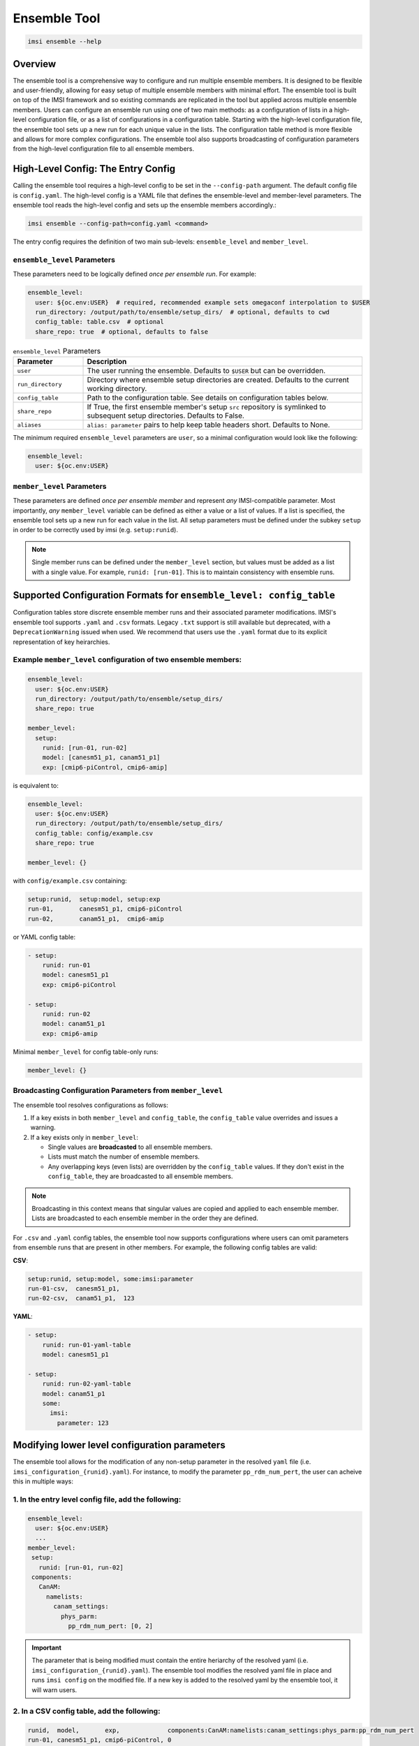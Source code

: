 =============
Ensemble Tool
=============

.. code-block:: bash

   imsi ensemble --help

.. program-output:: imsi ensemble -h


Overview
--------

The ensemble tool is a comprehensive way to configure and run multiple ensemble members. It is designed to be flexible and user-friendly, allowing for easy setup of multiple ensemble members with minimal effort. The ensemble tool is built on top of the IMSI framework and so existing commands are replicated in the tool but applied across multiple ensemble members. Users can configure an ensemble run using one of two main methods: as a configuration of lists in a high-level configuration file, or as a list of configurations in a configuration table. Starting with the high-level configuration file, the ensemble tool sets up a new run for each unique value in the lists. The configuration table method is more flexible and allows for more complex configurations. The ensemble tool also supports broadcasting of configuration parameters from the high-level configuration file to all ensemble members.


High-Level Config: The Entry Config
-----------------------------------

Calling the ensemble tool requires a high-level config to be set in the ``--config-path`` argument. The default config file is ``config.yaml``. The high-level config is a YAML file that defines the ensemble-level and member-level parameters. The ensemble tool reads the high-level config and sets up the ensemble members accordingly.:

.. code-block:: bash

   imsi ensemble --config-path=config.yaml <command>

The entry config requires the definition of two main sub-levels: ``ensemble_level`` and ``member_level``.

``ensemble_level`` Parameters
+++++++++++++++++++++++++++++

These parameters need to be logically defined *once per ensemble run*. For example:

.. code-block:: yaml

   ensemble_level:
     user: ${oc.env:USER}  # required, recommended example sets omegaconf interpolation to $USER
     run_directory: /output/path/to/ensemble/setup_dirs/  # optional, defaults to cwd
     config_table: table.csv  # optional
     share_repo: true  # optional, defaults to false

.. list-table:: ``ensemble_level`` Parameters
   :widths: 20 80
   :header-rows: 1

   * - Parameter
     - Description
   * - ``user``
     - The user running the ensemble. Defaults to ``$USER`` but can be overridden.
   * - ``run_directory``
     - Directory where ensemble setup directories are created. Defaults to the current working directory.
   * - ``config_table``
     - Path to the configuration table. See details on configuration tables below.
   * - ``share_repo``
     - If True, the first ensemble member's setup ``src`` repository is symlinked to subsequent setup directories. Defaults to False.
   * - ``aliases``
     - ``alias: parameter`` pairs to help keep table headers short. Defaults to None.

The minimum required ``ensemble_level`` parameters are ``user``, so a minimal configuration would look like the following:

.. code-block:: yaml

   ensemble_level:
     user: ${oc.env:USER}

``member_level`` Parameters
+++++++++++++++++++++++++++

These parameters are defined *once per ensemble member* and represent *any* IMSI-compatible parameter. Most importantly, *any* ``member_level`` variable can be defined as either a value or a list of values. If a list is specified, the ensemble tool sets up a new run for each value in the list. All setup parameters must be defined under the subkey ``setup`` in order to be correctly used by imsi (e.g. ``setup:runid``).

.. note:: Single member runs can be defined under the ``member_level`` section, but values must be added as a list with a single value. For example, ``runid: [run-01]``. This is to maintain consistency with ensemble runs.

Supported Configuration Formats for ``ensemble_level: config_table``
---------------------------------------------------------------------

Configuration tables store discrete ensemble member runs and their associated parameter modifications. IMSI's ensemble tool supports ``.yaml`` and ``.csv`` formats. Legacy ``.txt`` support is still available but deprecated, with a ``DeprecationWarning`` issued when used. We recommend that users use the ``.yaml`` format due to its explicit representation of key heirarchies.

Example ``member_level`` configuration of two ensemble members:
+++++++++++++++++++++++++++++++++++++++++++++++++++++++++++++++
.. code-block:: yaml

   ensemble_level:
     user: ${oc.env:USER}
     run_directory: /output/path/to/ensemble/setup_dirs/
     share_repo: true

   member_level:
     setup:
       runid: [run-01, run-02]
       model: [canesm51_p1, canam51_p1]
       exp: [cmip6-piControl, cmip6-amip]

is equivalent to:

.. code-block:: yaml

   ensemble_level:
     user: ${oc.env:USER}
     run_directory: /output/path/to/ensemble/setup_dirs/
     config_table: config/example.csv
     share_repo: true

   member_level: {}

with ``config/example.csv`` containing:

.. code-block:: text

   setup:runid,  setup:model, setup:exp
   run-01,       canesm51_p1, cmip6-piControl
   run-02,       canam51_p1,  cmip6-amip

or YAML config table:

.. code-block:: yaml

   - setup:
       runid: run-01
       model: canesm51_p1
       exp: cmip6-piControl

   - setup:
       runid: run-02
       model: canam51_p1
       exp: cmip6-amip

Minimal ``member_level`` for config table-only runs:

.. code-block:: yaml

   member_level: {}


Broadcasting Configuration Parameters from ``member_level``
+++++++++++++++++++++++++++++++++++++++++++++++++++++++++++

The ensemble tool resolves configurations as follows:

1. If a key exists in both ``member_level`` and ``config_table``, the ``config_table`` value overrides and issues a warning.
2. If a key exists only in ``member_level``:

   - Single values are **broadcasted** to all ensemble members.
   - Lists must match the number of ensemble members.
   - Any overlapping keys (even lists) are overridden by the ``config_table`` values. If they don't exist in the ``config_table``, they are broadcasted to all ensemble members.

.. note:: Broadcasting in this context means that singular values are copied and applied to each ensemble member. Lists are broadcasted to each ensemble member in the order they are defined.

For ``.csv`` and ``.yaml`` config tables, the ensemble tool now supports configurations where users can omit parameters from ensemble runs that are present in other members. For example, the following config tables are valid:

**CSV**:

.. code-block:: text

   setup:runid, setup:model, some:imsi:parameter
   run-01-csv,  canesm51_p1,
   run-02-csv,  canam51_p1,  123

**YAML**:

.. code-block:: yaml

   - setup:
       runid: run-01-yaml-table
       model: canesm51_p1

   - setup:
       runid: run-02-yaml-table
       model: canam51_p1
       some:
         imsi:
           parameter: 123


Modifying lower level configuration parameters
----------------------------------------------
The ensemble tool allows for the modification of any non-setup parameter in the resolved ``yaml`` file (i.e. ``imsi_configuration_{runid}.yaml``). For instance, to modify the parameter ``pp_rdm_num_pert``, the user can acheive this in multiple ways:

1. In the entry level config file, add the following:
+++++++++++++++++++++++++++++++++++++++++++++++++++++

.. code-block:: yaml

   ensemble_level:
     user: ${oc.env:USER}
     ...
   member_level:
    setup:
      runid: [run-01, run-02]
    components:
      CanAM:
        namelists:
          canam_settings: 
            phys_parm:
              pp_rdm_num_pert: [0, 2]

.. important:: The parameter that is being modified must contain the entire heriarchy of the resolved yaml (i.e. ``imsi_configuration_{runid}.yaml``). The ensemble tool modifies the resolved yaml file in place and runs ``imsi config`` on the modified file. If a new key is added to the resolved yaml by the ensemble tool, it will warn users.

2. In a CSV config table, add the following:
++++++++++++++++++++++++++++++++++++++++++++

.. code-block:: text
    
   runid,  model,       exp,             components:CanAM:namelists:canam_settings:phys_parm:pp_rdm_num_pert
   run-01, canesm51_p1, cmip6-piControl, 0
   run-02, canam51_p1,  cmip6-amip,      2

Or, if you're like us and think that column name is long and ugly, you can specify an alias for that very long key-path in your entry config:

.. code-block:: yaml
    
   ensemble_level:
     user: ${oc.env:USER}
     ...
     aliases:
       # the alias key can be any dictionary compatible string
       pp_rdm_num_pert: components:CanAM:namelists:canam_settings:phys_parm:pp_rdm_num_pert
   member_level: {}


And then in your CSV config table:

.. code-block:: text

   setup:runid,  setup:model, setup:exp,       pp_rdm_num_pert
   run-01,       canesm51_p1, cmip6-piControl, 0
   run-02,       canam51_p1,  cmip6-amip,      2

3. In a YAML configuration table (the most explicit way):
+++++++++++++++++++++++++++++++++++++++++++++++++++++++++

.. code-block:: yaml
    
    - setup:
        runid: run-01
        model: canesm51_p1
        exp: cmip6-piControl
      components:
        CanAM:
          namelists:
            canam_settings: 
              phys_parm:
                pp_rdm_num_pert: 0

    - setup:
        runid: run-02
        model: canam51_p1
        exp: cmip6-amip
      components:
        CanAM:
          namelists:
            canam_settings: 
              phys_parm:
                pp_rdm_num_pert: 2


Common configuration examples in the entry YAML:
------------------------------------------------
- Running an ensemble with a single model and multiple experiments.
- Running an ensemble with multiple models and a single experiment.
- Running an ensemble with multiple models and multiple experiments.

Example 1: Single model, multiple experiments
+++++++++++++++++++++++++++++++++++++++++++++
.. code-block:: yaml

   ensemble_level:
     user: ${oc.env:USER}
     run_directory: /output/path/to/ensemble/setup_dirs/
     share_repo: true

   member_level:
     setup: 
       runid: [run-01, run-02]
       model: canesm51_p1 # this is broadcasted to all ensemble members and is equivalent to [canesm51_p1, canesm51_p1]
       exp: [cmip6-piControl, cmip6-amip]

Example 2: Multiple models, single experiment
+++++++++++++++++++++++++++++++++++++++++++++
.. code-block:: yaml

   ensemble_level:
     user: ${oc.env:USER}
     run_directory: /output/path/to/ensemble/setup_dirs/
     share_repo: true

   member_level:
     setup:
       runid: [run-01, run-02]
       model: [canesm51_p1, canam51_p1]
       exp: cmip6-piControl # this is broadcasted to all ensemble members and is equivalent to [cmip6-piControl, cmip6-piControl]

Example 3: Multiple models, multiple experiments
++++++++++++++++++++++++++++++++++++++++++++++++
.. code-block:: yaml

   ensemble_level:
     user: ${oc.env:USER}
     run_directory: /output/path/to/ensemble/setup_dirs/
     share_repo: true

   member_level:
     setup:
       runid: [run-01, run-02, run-03, run-04]
       model: [canesm51_p1, canam51_p1, canesm51_p2, canam51_p2]
       exp: [cmip6-piControl, cmip6-amip, cmip6-historical, cmip6-ssp585]



Common configuration examples from a YAML config table:
-------------------------------------------------------

Example 1: Single model, multiple experiments
+++++++++++++++++++++++++++++++++++++++++++++

Consider the following entry level YAML:

.. code-block:: yaml

   ensemble_level:
     user: ${oc.env:USER}
     run_directory: /output/path/to/ensemble/setup_dirs/
     share_repo: true
     config_table: config/example.yaml

   member_level:
     setup:
       ver: imsi-integration


In ``config/config.yaml``, the commented keys show how the values are resolved into the table

.. code-block:: yaml

   - setup:
       runid: run-01
       model: canesm51_p1
       exp: cmip6-piControl
     # ver: imsi-integration is broadcasted into resolved ensemble config and is equivalent to specifying directly
   - setup:
        runid: run-02
        model: canesm51_p1
        exp: cmip6-amip
     # ver: imsi-integration is broadcasted into resolved ensemble config and is equivalent to specifying directly
